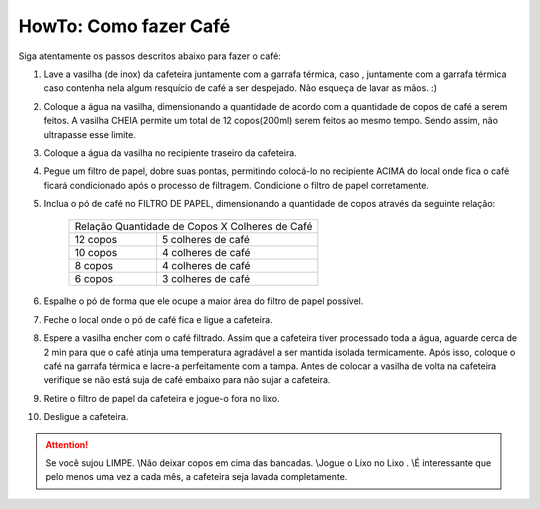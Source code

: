 HowTo: Como fazer Café
======================

Siga atentamente os passos descritos abaixo para fazer o café:

1. Lave a vasilha (de inox) da cafeteira juntamente com a garrafa térmica, caso 
   , juntamente com a garrafa térmica caso contenha nela algum resquício de café
   a ser despejado. Não esqueça de lavar as mãos. :)
2. Coloque a água na vasilha, dimensionando a quantidade de acordo com a
   quantidade de copos de café a serem feitos. A vasilha CHEIA permite um total 
   de 12 copos(200ml) serem feitos ao mesmo tempo. Sendo assim, não ultrapasse esse limite.
3. Coloque a água da vasilha no recipiente traseiro da cafeteira.
4. Pegue um filtro de papel, dobre suas pontas, permitindo colocá-lo no recipiente
   ACIMA do local onde fica o café ficará condicionado após o processo de
   filtragem. Condicione o filtro de papel corretamente.
5. Inclua o pó de café no FILTRO DE PAPEL, dimensionando a quantidade de copos
   através da seguinte relação:

    +------------+-----------------------------------+
    | Relação Quantidade de Copos X Colheres de Café |
    +------------+-----------------------------------+
    | 12 copos   |        5 colheres de café         |
    +------------+-----------------------------------+
    | 10 copos   |        4 colheres de café         |
    +------------+-----------------------------------+
    | 8 copos    |        4 colheres de café         |
    +------------+-----------------------------------+
    | 6 copos    |        3 colheres de café         |
    +------------+-----------------------------------+

6. Espalhe o pó de forma que ele ocupe a maior área do filtro de papel possível.
7. Feche o local onde o pó de café fica e ligue a cafeteira.
8. Espere a vasilha encher com o café filtrado. Assim que a cafeteira tiver
   processado toda a água, aguarde cerca de 2 min para que o café atinja uma 
   temperatura agradável a ser mantida isolada termicamente. Após isso, coloque
   o café na garrafa térmica e lacre-a perfeitamente com a tampa. Antes de
   colocar a vasilha de volta na cafeteira verifique se não está suja de café
   embaixo para não sujar a cafeteira.
9. Retire o filtro de papel da cafeteira e jogue-o fora no lixo.
10. Desligue a cafeteira.


.. ATTENTION::
   Se você sujou LIMPE. \\\
   Não deixar copos em cima das bancadas. \\\
   Jogue o Lixo no Lixo . \\\
   É interessante que pelo menos uma vez a cada mês, a cafeteira seja lavada completamente.
